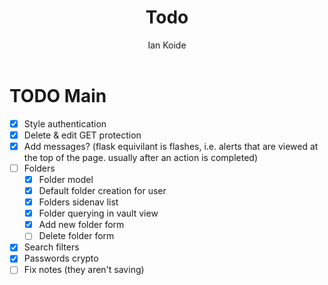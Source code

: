 #+TITLE: Todo
#+AUTHOR: Ian Koide

* TODO Main
- [X] Style authentication
- [X] Delete & edit GET protection
- [X] Add messages? (flask equivilant is flashes, i.e. alerts that are viewed at the top of the page. usually after an action is completed)
- [-] Folders
  - [X] Folder model
  - [X] Default folder creation for user
  - [X] Folders sidenav list
  - [X] Folder querying in vault view
  - [X] Add new folder form
  - [ ] Delete folder form
- [X] Search filters
- [X] Passwords crypto
- [ ] Fix notes (they aren't saving)

